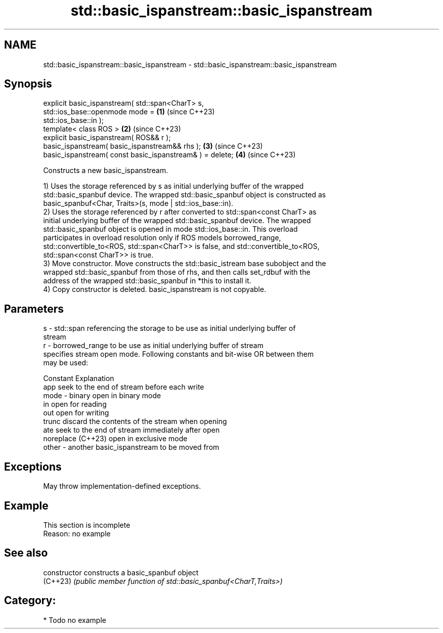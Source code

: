 .TH std::basic_ispanstream::basic_ispanstream 3 "2024.06.10" "http://cppreference.com" "C++ Standard Libary"
.SH NAME
std::basic_ispanstream::basic_ispanstream \- std::basic_ispanstream::basic_ispanstream

.SH Synopsis
   explicit basic_ispanstream( std::span<CharT> s,
   std::ios_base::openmode mode =                                     \fB(1)\fP (since C++23)
                                   std::ios_base::in );
   template< class ROS >                                              \fB(2)\fP (since C++23)
   explicit basic_ispanstream( ROS&& r );
   basic_ispanstream( basic_ispanstream&& rhs );                      \fB(3)\fP (since C++23)
   basic_ispanstream( const basic_ispanstream& ) = delete;            \fB(4)\fP (since C++23)

   Constructs a new basic_ispanstream.

   1) Uses the storage referenced by s as initial underlying buffer of the wrapped
   std::basic_spanbuf device. The wrapped std::basic_spanbuf object is constructed as
   basic_spanbuf<Char, Traits>(s, mode | std::ios_base::in).
   2) Uses the storage referenced by r after converted to std::span<const CharT> as
   initial underlying buffer of the wrapped std::basic_spanbuf device. The wrapped
   std::basic_spanbuf object is opened in mode std::ios_base::in. This overload
   participates in overload resolution only if ROS models borrowed_range,
   std::convertible_to<ROS, std::span<CharT>> is false, and std::convertible_to<ROS,
   std::span<const CharT>> is true.
   3) Move constructor. Move constructs the std::basic_istream base subobject and the
   wrapped std::basic_spanbuf from those of rhs, and then calls set_rdbuf with the
   address of the wrapped std::basic_spanbuf in *this to install it.
   4) Copy constructor is deleted. basic_ispanstream is not copyable.

.SH Parameters

   s     - std::span referencing the storage to be use as initial underlying buffer of
           stream
   r     - borrowed_range to be use as initial underlying buffer of stream
           specifies stream open mode. Following constants and bit-wise OR between them
           may be used:

           Constant          Explanation
           app               seek to the end of stream before each write
   mode  - binary            open in binary mode
           in                open for reading
           out               open for writing
           trunc             discard the contents of the stream when opening
           ate               seek to the end of stream immediately after open
           noreplace (C++23) open in exclusive mode
   other - another basic_ispanstream to be moved from

.SH Exceptions

   May throw implementation-defined exceptions.

.SH Example

    This section is incomplete
    Reason: no example

.SH See also

   constructor   constructs a basic_spanbuf object
   (C++23)       \fI(public member function of std::basic_spanbuf<CharT,Traits>)\fP

.SH Category:
     * Todo no example
